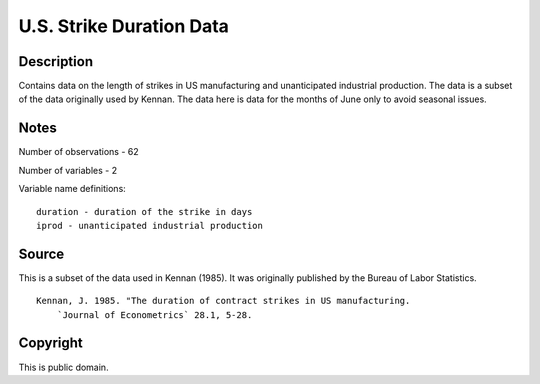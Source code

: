 U.S. Strike Duration Data
=========================

Description
-----------

Contains data on the length of strikes in US manufacturing and
unanticipated industrial production. The data is a subset of the data originally
used by Kennan. The data here is data for the months of June only to avoid
seasonal issues.

Notes
-----

Number of observations - 62

Number of variables - 2

Variable name definitions::

            duration - duration of the strike in days
            iprod - unanticipated industrial production


Source
------

This is a subset of the data used in Kennan (1985). It was originally
published by the Bureau of Labor Statistics.

::

    Kennan, J. 1985. "The duration of contract strikes in US manufacturing.
        `Journal of Econometrics` 28.1, 5-28.


Copyright
---------

This is public domain.
